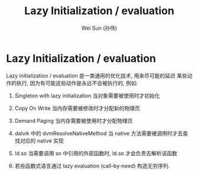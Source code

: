 #+TITLE: Lazy Initialization / evaluation
#+AUTHOR: Wei Sun (孙伟)
#+EMAIL: wei.sun@spreadtrum.com
* Lazy Initialization / evaluation
Lazy initialization / evaluation 是一类通用的优化技术, 用来尽可能的延迟
某些动作的执行, 因为有可能这些动作是永远不会被执行的, 例如:

1. Singleton with lazy initialization
   当对象需要被使用时才初始化

2. Copy On Write
   当内存需要被修改时才分配新的物理页

3. Demand Paging
   当内存需要被使用时才分配物理页

4. dalvik 中的 dvmResolveNativeMethod
   当 native 方法需要被调用时才去查找对应的 native 实现

5. ld.so
   当需要调用 so 中引用的外部函数时, ld.so 才会负责去解析该函数
   
6. 若些函数式语言通过 lazy evaluation (call-by-need) 构造无穷序列. 
   
